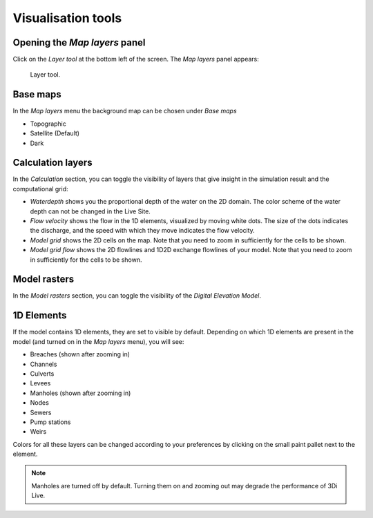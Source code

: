 .. _3di_live_visualisation_tools::

Visualisation tools
===================

.. _layers_menu_guide:

Opening the *Map layers* panel
------------------------------

Click on the *Layer tool* at the bottom left of the screen. The *Map layers* panel appears: 

.. figure:: image/d3.6_layer_tool.png
	:alt: Layer tool.

	Layer tool.


Base maps
---------

In the *Map layers* menu the background map can be chosen under *Base maps*

- Topographic
- Satellite (Default)
- Dark


Calculation layers
------------------

In the *Calculation* section, you can toggle the visibility of layers that give insight in the simulation result and the computational grid:

- *Waterdepth* shows you the proportional depth of the water on the 2D domain. The color scheme of the water depth can not be changed in the Live Site.
- *Flow velocity* shows the flow in the 1D elements, visualized by moving white dots. The size of the dots indicates the discharge, and the speed with which they move indicates the flow velocity.
- *Model grid* shows the 2D cells on the map. Note that you need to zoom in sufficiently for the cells to be shown.
- *Model grid flow* shows the 2D flowlines and 1D2D exchange flowlines of your model. Note that you need to zoom in sufficiently for the cells to be shown.


Model rasters
-------------

In the *Model rasters* section, you can toggle the visibility of the *Digital Elevation Model*.


1D Elements
-----------
If the model contains 1D elements, they are set to visible by default. Depending on which 1D elements are present in the model (and turned on in the *Map layers* menu), you will see:

- Breaches (shown after zooming in)
- Channels
- Culverts
- Levees
- Manholes (shown after zooming in)
- Nodes
- Sewers
- Pump stations
- Weirs

Colors for all these layers can be changed according to your preferences by clicking on the small paint pallet next to the element.

.. note::
	Manholes are turned off by default. Turning them on and zooming out may degrade the performance of 3Di Live.


